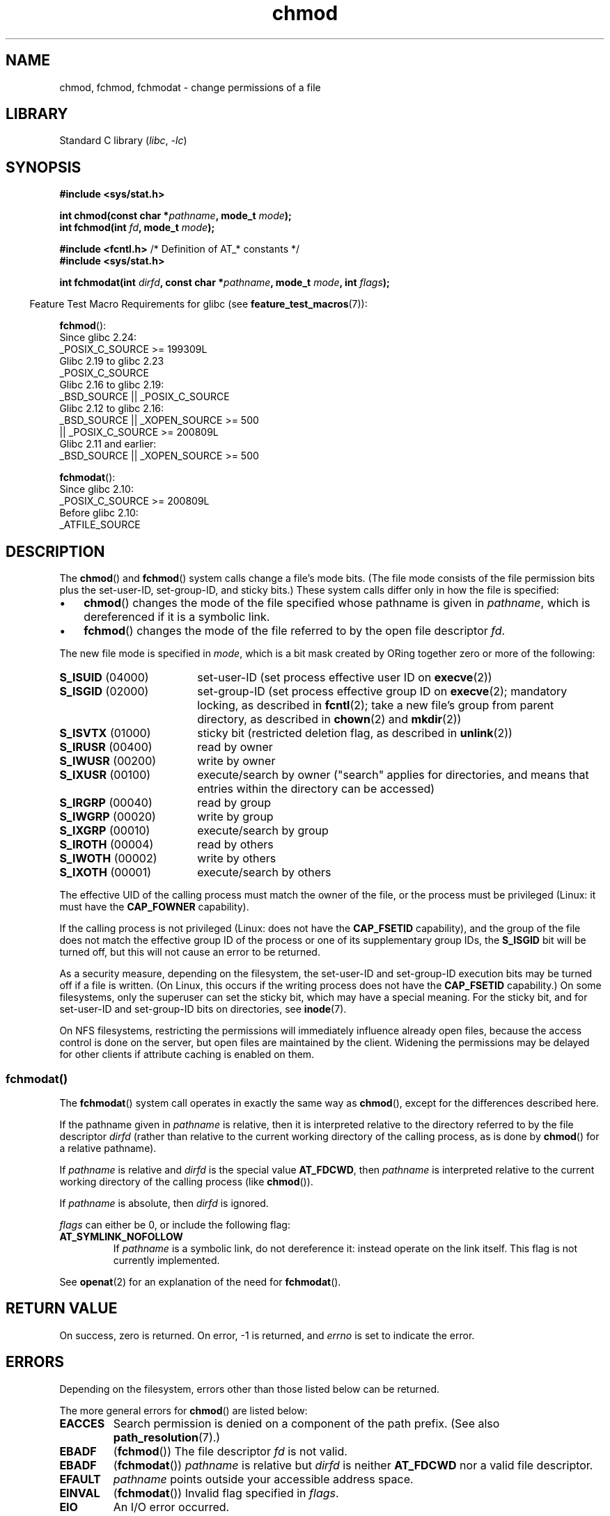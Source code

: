 .\" Copyright (c) 1992 Drew Eckhardt (drew@cs.colorado.edu), March 28, 1992
.\" and Copyright (C) 2006, 2014 Michael Kerrisk
.\"
.\" SPDX-License-Identifier: Linux-man-pages-copyleft
.\"
.\" Modified by Michael Haardt <michael@moria.de>
.\" Modified 1993-07-21 by Rik Faith <faith@cs.unc.edu>
.\" Modified 1997-01-12 by Michael Haardt
.\"   <michael@cantor.informatik.rwth-aachen.de>: NFS details
.\" Modified 2004-06-23 by Michael Kerrisk <mtk.manpages@gmail.com>
.\"
.TH chmod 2 (date) "Linux man-pages (unreleased)"
.SH NAME
chmod, fchmod, fchmodat \- change permissions of a file
.SH LIBRARY
Standard C library
.RI ( libc ", " \-lc )
.SH SYNOPSIS
.nf
.B #include <sys/stat.h>
.PP
.BI "int chmod(const char *" pathname ", mode_t " mode );
.BI "int fchmod(int " fd ", mode_t " mode );
.PP
.BR "#include <fcntl.h>" "           /* Definition of AT_* constants */"
.B #include <sys/stat.h>
.PP
.BI "int fchmodat(int " dirfd ", const char *" pathname ", mode_t " \
mode ", int " flags );
.fi
.PP
.RS -4
Feature Test Macro Requirements for glibc (see
.BR feature_test_macros (7)):
.RE
.PP
.nf
.BR fchmod ():
    Since glibc 2.24:
        _POSIX_C_SOURCE >= 199309L
.\"        || (_XOPEN_SOURCE && _XOPEN_SOURCE_EXTENDED)
    Glibc 2.19 to glibc 2.23
        _POSIX_C_SOURCE
    Glibc 2.16 to glibc 2.19:
        _BSD_SOURCE || _POSIX_C_SOURCE
    Glibc 2.12 to glibc 2.16:
        _BSD_SOURCE || _XOPEN_SOURCE >= 500
            || _POSIX_C_SOURCE >= 200809L
    Glibc 2.11 and earlier:
        _BSD_SOURCE || _XOPEN_SOURCE >= 500
.\"        || (_XOPEN_SOURCE && _XOPEN_SOURCE_EXTENDED)
.fi
.PP
.BR fchmodat ():
.nf
    Since glibc 2.10:
        _POSIX_C_SOURCE >= 200809L
    Before glibc 2.10:
        _ATFILE_SOURCE
.fi
.SH DESCRIPTION
The
.BR chmod ()
and
.BR fchmod ()
system calls change a file's mode bits.
(The file mode consists of the file permission bits plus the set-user-ID,
set-group-ID, and sticky bits.)
These system calls differ only in how the file is specified:
.IP \(bu 3
.BR chmod ()
changes the mode of the file specified whose pathname is given in
.IR pathname ,
which is dereferenced if it is a symbolic link.
.IP \(bu
.BR fchmod ()
changes the mode of the file referred to by the open file descriptor
.IR fd .
.PP
The new file mode is specified in
.IR mode ,
which is a bit mask created by ORing together zero or
more of the following:
.TP 18
.BR S_ISUID "  (04000)"
set-user-ID (set process effective user ID on
.BR execve (2))
.TP
.BR S_ISGID "  (02000)"
set-group-ID (set process effective group ID on
.BR execve (2);
mandatory locking, as described in
.BR fcntl (2);
take a new file's group from parent directory, as described in
.BR chown (2)
and
.BR mkdir (2))
.TP
.BR S_ISVTX "  (01000)"
sticky bit (restricted deletion flag, as described in
.BR unlink (2))
.TP
.BR S_IRUSR "  (00400)"
read by owner
.TP
.BR S_IWUSR "  (00200)"
write by owner
.TP
.BR S_IXUSR "  (00100)"
execute/search by owner ("search" applies for directories,
and means that entries within the directory can be accessed)
.TP
.BR S_IRGRP "  (00040)"
read by group
.TP
.BR S_IWGRP "  (00020)"
write by group
.TP
.BR S_IXGRP "  (00010)"
execute/search by group
.TP
.BR S_IROTH "  (00004)"
read by others
.TP
.BR S_IWOTH "  (00002)"
write by others
.TP
.BR S_IXOTH "  (00001)"
execute/search by others
.PP
The effective UID of the calling process must match the owner of the file,
or the process must be privileged (Linux: it must have the
.B CAP_FOWNER
capability).
.PP
If the calling process is not privileged (Linux: does not have the
.B CAP_FSETID
capability), and the group of the file does not match
the effective group ID of the process or one of its
supplementary group IDs, the
.B S_ISGID
bit will be turned off,
but this will not cause an error to be returned.
.PP
As a security measure, depending on the filesystem,
the set-user-ID and set-group-ID execution bits
may be turned off if a file is written.
(On Linux, this occurs if the writing process does not have the
.B CAP_FSETID
capability.)
On some filesystems, only the superuser can set the sticky bit,
which may have a special meaning.
For the sticky bit, and for set-user-ID and set-group-ID bits on
directories, see
.BR inode (7).
.PP
On NFS filesystems, restricting the permissions will immediately influence
already open files, because the access control is done on the server, but
open files are maintained by the client.
Widening the permissions may be
delayed for other clients if attribute caching is enabled on them.
.\"
.\"
.SS fchmodat()
The
.BR fchmodat ()
system call operates in exactly the same way as
.BR chmod (),
except for the differences described here.
.PP
If the pathname given in
.I pathname
is relative, then it is interpreted relative to the directory
referred to by the file descriptor
.I dirfd
(rather than relative to the current working directory of
the calling process, as is done by
.BR chmod ()
for a relative pathname).
.PP
If
.I pathname
is relative and
.I dirfd
is the special value
.BR AT_FDCWD ,
then
.I pathname
is interpreted relative to the current working
directory of the calling process (like
.BR chmod ()).
.PP
If
.I pathname
is absolute, then
.I dirfd
is ignored.
.PP
.I flags
can either be 0, or include the following flag:
.TP
.B AT_SYMLINK_NOFOLLOW
If
.I pathname
is a symbolic link, do not dereference it:
instead operate on the link itself.
This flag is not currently implemented.
.PP
See
.BR openat (2)
for an explanation of the need for
.BR fchmodat ().
.SH RETURN VALUE
On success, zero is returned.
On error, \-1 is returned, and
.I errno
is set to indicate the error.
.SH ERRORS
Depending on the filesystem,
errors other than those listed below can be returned.
.PP
The more general errors for
.BR chmod ()
are listed below:
.TP
.B EACCES
Search permission is denied on a component of the path prefix.
(See also
.BR path_resolution (7).)
.TP
.B EBADF
.RB ( fchmod ())
The file descriptor
.I fd
is not valid.
.TP
.B EBADF
.RB ( fchmodat ())
.I pathname
is relative but
.I dirfd
is neither
.B AT_FDCWD
nor a valid file descriptor.
.TP
.B EFAULT
.I pathname
points outside your accessible address space.
.TP
.B EINVAL
.RB ( fchmodat ())
Invalid flag specified in
.IR flags .
.TP
.B EIO
An I/O error occurred.
.TP
.B ELOOP
Too many symbolic links were encountered in resolving
.IR pathname .
.TP
.B ENAMETOOLONG
.I pathname
is too long.
.TP
.B ENOENT
The file does not exist.
.TP
.B ENOMEM
Insufficient kernel memory was available.
.TP
.B ENOTDIR
A component of the path prefix is not a directory.
.TP
.B ENOTDIR
.RB ( fchmodat ())
.I pathname
is relative and
.I dirfd
is a file descriptor referring to a file other than a directory.
.TP
.B ENOTSUP
.RB ( fchmodat ())
.I flags
specified
.BR AT_SYMLINK_NOFOLLOW ,
which is not supported.
.TP
.B EPERM
The effective UID does not match the owner of the file,
and the process is not privileged (Linux: it does not have the
.B CAP_FOWNER
capability).
.TP
.B EPERM
The file is marked immutable or append-only.
(See
.BR ioctl_iflags (2).)
.TP
.B EROFS
The named file resides on a read-only filesystem.
.SH VERSIONS
.BR fchmodat ()
was added in Linux 2.6.16;
library support was added in glibc 2.4.
.SH STANDARDS
.BR chmod (),
.BR fchmod ():
4.4BSD, SVr4, POSIX.1-2001i, POSIX.1-2008.
.PP
.BR fchmodat ():
POSIX.1-2008.
.SH NOTES
.SS C library/kernel differences
The GNU C library
.BR fchmodat ()
wrapper function implements the POSIX-specified
interface described in this page.
This interface differs from the underlying Linux system call, which does
.I not
have a
.I flags
argument.
.SS Glibc notes
On older kernels where
.BR fchmodat ()
is unavailable, the glibc wrapper function falls back to the use of
.BR chmod ().
When
.I pathname
is a relative pathname,
glibc constructs a pathname based on the symbolic link in
.I /proc/self/fd
that corresponds to the
.I dirfd
argument.
.SH SEE ALSO
.BR chmod (1),
.BR chown (2),
.BR execve (2),
.BR open (2),
.BR stat (2),
.BR inode (7),
.BR path_resolution (7),
.BR symlink (7)
